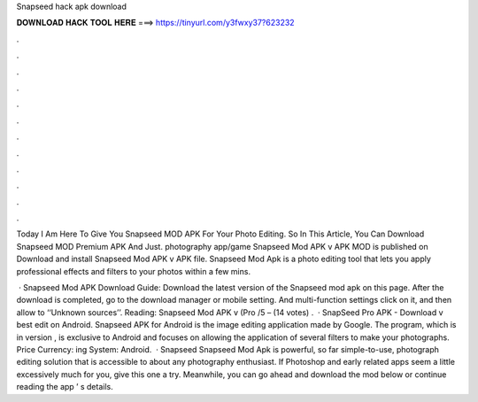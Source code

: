 Snapseed hack apk download



𝐃𝐎𝐖𝐍𝐋𝐎𝐀𝐃 𝐇𝐀𝐂𝐊 𝐓𝐎𝐎𝐋 𝐇𝐄𝐑𝐄 ===> https://tinyurl.com/y3fwxy37?623232



.



.



.



.



.



.



.



.



.



.



.



.

Today I Am Here To Give You Snapseed MOD APK For Your Photo Editing. So In This Article, You Can Download Snapseed MOD Premium APK And Just. photography app/game Snapseed Mod APK v APK MOD is published on Download and install Snapseed Mod APK v APK file. Snapseed Mod Apk is a photo editing tool that lets you apply professional effects and filters to your photos within a few mins.

 · Snapseed Mod APK Download Guide: Download the latest version of the Snapseed mod apk on this page. After the download is completed, go to the download manager or mobile setting. And multi-function settings click on it, and then allow to ‘‘Unknown sources’’. Reading: Snapseed Mod APK v (Pro /5 – (14 votes) .  · SnapSeed Pro APK - Download v best edit on Android. Snapseed APK for Android is the image editing application made by Google. The program, which is in version , is exclusive to Android and focuses on allowing the application of several filters to make your photographs. Price Currency: ing System: Android.  · Snapseed Snapseed Mod Apk is powerful, so far simple-to-use, photograph editing solution that is accessible to about any photography enthusiast. If Photoshop and early related apps seem a little excessively much for you, give this one a try. Meanwhile, you can go ahead and download the mod below or continue reading the app ’ s details.
